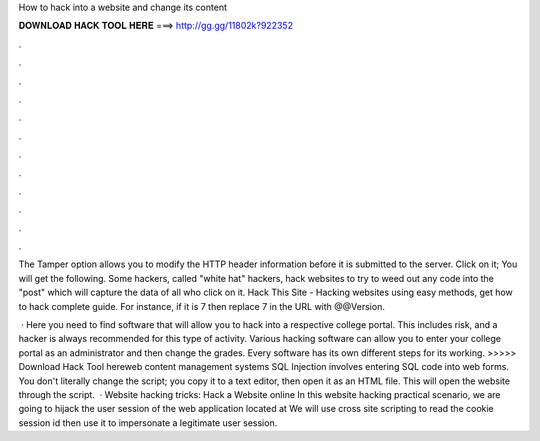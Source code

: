 How to hack into a website and change its content



𝐃𝐎𝐖𝐍𝐋𝐎𝐀𝐃 𝐇𝐀𝐂𝐊 𝐓𝐎𝐎𝐋 𝐇𝐄𝐑𝐄 ===> http://gg.gg/11802k?922352



.



.



.



.



.



.



.



.



.



.



.



.

The Tamper option allows you to modify the HTTP header information before it is submitted to the server. Click on it; You will get the following. Some hackers, called "white hat" hackers, hack websites to try to weed out any code into the "post" which will capture the data of all who click on it. Hack This Site - Hacking websites using easy methods, get how to hack complete guide. For instance, if it is 7 then replace 7 in the URL with @@Version.

 · Here you need to find software that will allow you to hack into a respective college portal. This includes risk, and a hacker is always recommended for this type of activity. Various hacking software can allow you to enter your college portal as an administrator and then change the grades. Every software has its own different steps for its working. >>>>> Download Hack Tool hereweb content management systems SQL Injection involves entering SQL code into web forms. You don't literally change the script; you copy it to a text editor, then open it as an HTML file. This will open the website through the script.  · Website hacking tricks: Hack a Website online In this website hacking practical scenario, we are going to hijack the user session of the web application located at  We will use cross site scripting to read the cookie session id then use it to impersonate a legitimate user session.
